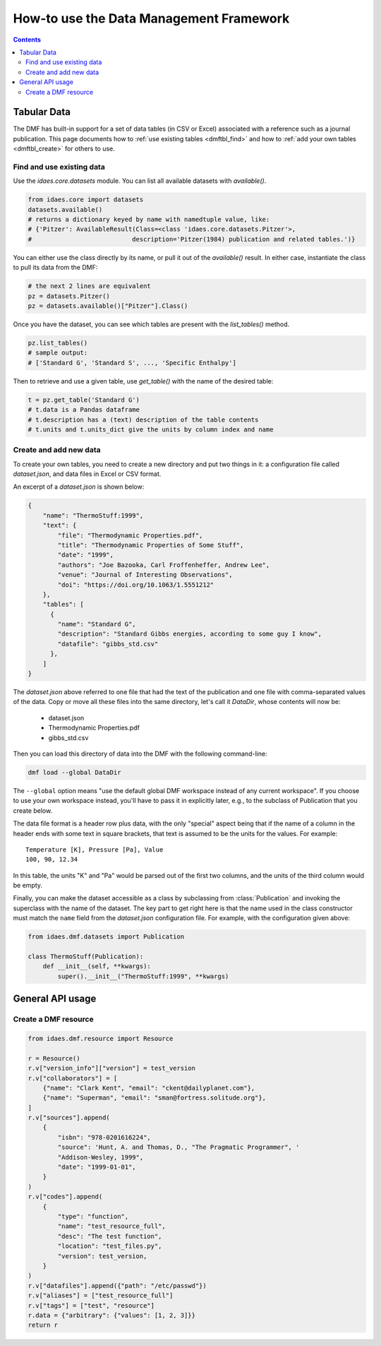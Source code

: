 How-to use the Data Management Framework
========================================

.. contents::


Tabular Data
-------------

The DMF has built-in support for a set of data tables (in CSV or Excel) associated with a reference
such as a journal publication. This page documents how to :ref:`use existing tables <dmftbl_find>` and how to
:ref:`add your own tables <dmftbl_create>` for others to use.

.. _dmftbl_find:

Find and use existing data
^^^^^^^^^^^^^^^^^^^^^^^^^^

Use the `idaes.core.datasets` module.
You can list all available datasets with `available()`.

.. code-block:: python

    from idaes.core import datasets
    datasets.available()
    # returns a dictionary keyed by name with namedtuple value, like:
    # {'Pitzer': AvailableResult(Class=<class 'idaes.core.datasets.Pitzer'>,
    #                           description='Pitzer(1984) publication and related tables.')}

You can either use the class directly by its name, or pull it out of the `available()` result.
In either case, instantiate the class to pull its data from the DMF:

.. code-block:: python

    # the next 2 lines are equivalent
    pz = datasets.Pitzer()
    pz = datasets.available()["Pitzer"].Class()

Once you have the dataset, you can see which tables are present with the `list_tables()` method.

.. code-block:: python

    pz.list_tables()
    # sample output:
    # ['Standard G', 'Standard S', ..., 'Specific Enthalpy']

Then to retrieve and use a given table, use `get_table()` with the name of the desired table:

.. code-block:: python

    t = pz.get_table('Standard G')
    # t.data is a Pandas dataframe
    # t.description has a (text) description of the table contents
    # t.units and t.units_dict give the units by column index and name

.. _dmftbl_create:

Create and add new data
^^^^^^^^^^^^^^^^^^^^^^^

.. py:currentmodule:: idaes.dmf.datasets

To create your own tables, you need to create a new directory and put two things in it:
a configuration file called `dataset.json`, and data files in Excel or CSV format.

An excerpt of a `dataset.json` is shown below:

.. code-block:: json

    {
        "name": "ThermoStuff:1999",
        "text": {
            "file": "Thermodynamic Properties.pdf",
            "title": "Thermodynamic Properties of Some Stuff",
            "date": "1999",
            "authors": "Joe Bazooka, Carl Froffenheffer, Andrew Lee",
            "venue": "Journal of Interesting Observations",
            "doi": "https://doi.org/10.1063/1.5551212"
        },
        "tables": [
          {
            "name": "Standard G",
            "description": "Standard Gibbs energies, according to some guy I know",
            "datafile": "gibbs_std.csv"
          },
        ]
    }

The `dataset.json` above referred to one file that had the text of the publication
and one file with comma-separated values of the data. Copy or move all these files into the same
directory, let's call it `DataDir`, whose contents will now be:

    * dataset.json
    * Thermodynamic Properties.pdf
    * gibbs_std.csv

Then you can load this directory of data into the DMF with the following command-line:

.. code-block:: shell

    dmf load --global DataDir

The ``--global`` option means "use the default global DMF workspace instead of any current workspace". If you
choose to use your own workspace instead, you'll have to pass it in explicitly later, e.g., to the subclass of Publication that you
create below.

The data file format is a header row plus data, with the only "special" aspect being that
if the name of a column in the header ends with some text in square brackets, that text is assumed
to be the units for the values. For example:

::

    Temperature [K], Pressure [Pa], Value
    100, 90, 12.34

In this table, the units "K" and "Pa" would be parsed out of the first two columns, and the units of the
third column would be empty.

Finally, you can make the dataset accessible as a class by subclassing from :class:`Publication`
and invoking the superclass with the name of the dataset.
The key part to get right here is that the name used in the class constructor must match the ``name``
field from the `dataset.json` configuration file. For example, with the configuration given above:

.. code-block:: python

    from idaes.dmf.datasets import Publication

    class ThermoStuff(Publication):
        def __init__(self, **kwargs):
            super().__init__("ThermoStuff:1999", **kwargs)

General API usage
-----------------

Create a DMF resource
^^^^^^^^^^^^^^^^^^^^^

.. code-block:: python

    from idaes.dmf.resource import Resource

    r = Resource()
    r.v["version_info"]["version"] = test_version
    r.v["collaborators"] = [
        {"name": "Clark Kent", "email": "ckent@dailyplanet.com"},
        {"name": "Superman", "email": "sman@fortress.solitude.org"},
    ]
    r.v["sources"].append(
        {
            "isbn": "978-0201616224",
            "source": 'Hunt, A. and Thomas, D., "The Pragmatic Programmer", '
            "Addison-Wesley, 1999",
            "date": "1999-01-01",
        }
    )
    r.v["codes"].append(
        {
            "type": "function",
            "name": "test_resource_full",
            "desc": "The test function",
            "location": "test_files.py",
            "version": test_version,
        }
    )
    r.v["datafiles"].append({"path": "/etc/passwd"})
    r.v["aliases"] = ["test_resource_full"]
    r.v["tags"] = ["test", "resource"]
    r.data = {"arbitrary": {"values": [1, 2, 3]}}
    return r

